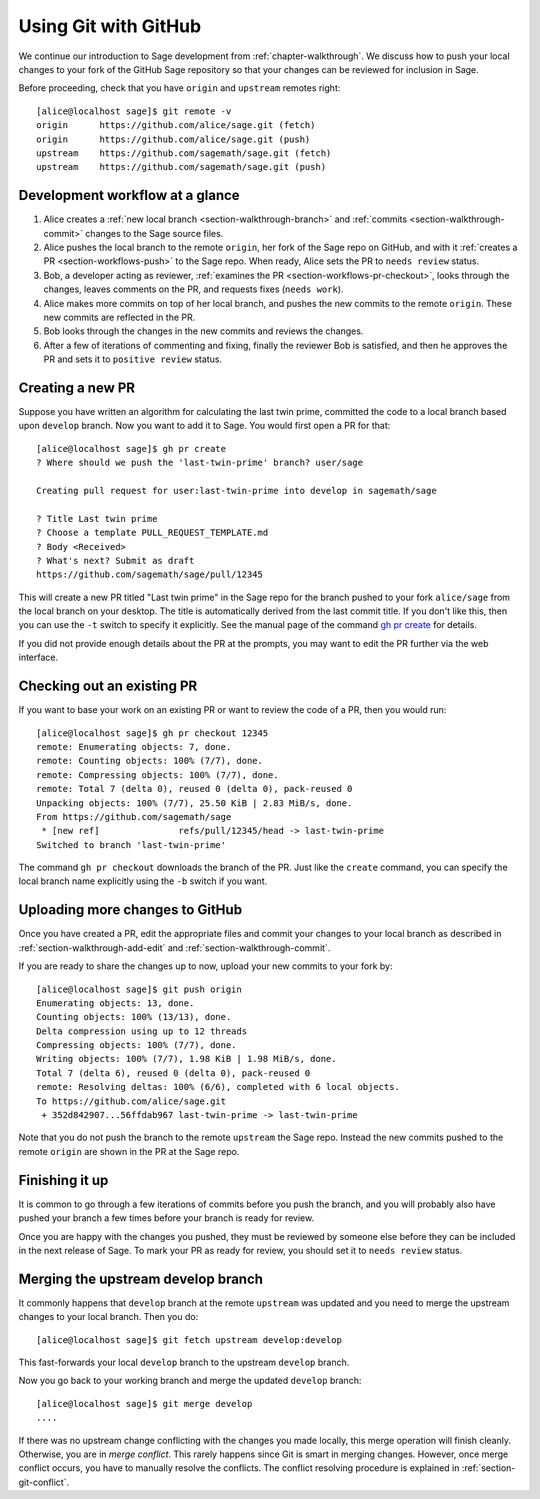 .. highlight:: shell-session

.. _chapter-workflows:

=====================
Using Git with GitHub
=====================

We continue our introduction to Sage development from :ref:`chapter-walkthrough`.
We discuss how to push your local changes to your fork of the GitHub Sage repository
so that your changes can be reviewed for inclusion in Sage.

Before proceeding, check that you have ``origin`` and ``upstream`` remotes right::

    [alice@localhost sage]$ git remote -v
    origin	https://github.com/alice/sage.git (fetch)
    origin	https://github.com/alice/sage.git (push)
    upstream	https://github.com/sagemath/sage.git (fetch)
    upstream	https://github.com/sagemath/sage.git (push)


Development workflow at a glance
================================

.. IMAGE:: static/workflow.*
    :align: center

1. Alice creates a :ref:`new local branch <section-walkthrough-branch>` and
   :ref:`commits <section-walkthrough-commit>` changes to the Sage source files.

2. Alice pushes the local branch to the remote ``origin``, her fork of the Sage
   repo on GitHub, and with it :ref:`creates a PR <section-workflows-push>` to
   the Sage repo. When ready, Alice sets the PR to ``needs review`` status.

3. Bob, a developer acting as reviewer, :ref:`examines the PR
   <section-workflows-pr-checkout>`, looks through the changes, leaves comments
   on the PR, and requests fixes (``needs work``).

4. Alice makes more commits on top of her local branch, and pushes the new
   commits to the remote ``origin``. These new commits are reflected in the PR.

5. Bob looks through the changes in the new commits and reviews the changes.

6. After a few of iterations of commenting and fixing, finally the reviewer Bob
   is satisfied, and then he approves the PR and sets it to ``positive review``
   status.


.. _section-workflows-pr-create:

Creating a new PR
=================

Suppose you have written an algorithm for calculating the last twin prime,
committed the code to a local branch based upon ``develop`` branch. Now you
want to add it to Sage. You would first open a PR for that::

    [alice@localhost sage]$ gh pr create
    ? Where should we push the 'last-twin-prime' branch? user/sage

    Creating pull request for user:last-twin-prime into develop in sagemath/sage

    ? Title Last twin prime
    ? Choose a template PULL_REQUEST_TEMPLATE.md
    ? Body <Received>
    ? What's next? Submit as draft
    https://github.com/sagemath/sage/pull/12345

This will create a new PR titled "Last twin prime" in the Sage repo for the
branch pushed to your fork ``alice/sage`` from the local branch on your
desktop. The title is automatically derived from the last commit title. If you
don't like this, then you can use the ``-t`` switch to specify it explicitly.
See the manual page of the command `gh pr create
<https://cli.github.com/manual/gh_pr_create>`_ for details.

If you did not provide enough details about the PR at the prompts, you may want
to edit the PR further via the web interface.


.. _section-workflows-pr-checkout:

Checking out an existing PR
===========================

If you want to base your work on an existing PR or want to review the code of a PR,
then you would run::

    [alice@localhost sage]$ gh pr checkout 12345
    remote: Enumerating objects: 7, done.
    remote: Counting objects: 100% (7/7), done.
    remote: Compressing objects: 100% (7/7), done.
    remote: Total 7 (delta 0), reused 0 (delta 0), pack-reused 0
    Unpacking objects: 100% (7/7), 25.50 KiB | 2.83 MiB/s, done.
    From https://github.com/sagemath/sage
     * [new ref]               refs/pull/12345/head -> last-twin-prime
    Switched to branch 'last-twin-prime'

The command ``gh pr checkout`` downloads the branch of the PR. Just
like the ``create`` command, you can specify the local branch name explicitly using
the ``-b`` switch if you want.


.. _section-workflows-push:

Uploading more changes to GitHub
================================

Once you have created a PR, edit the appropriate files and commit your changes
to your local branch as described in :ref:`section-walkthrough-add-edit` and
:ref:`section-walkthrough-commit`.

If you are ready to share the changes up to now, upload your new commits to
your fork by::

    [alice@localhost sage]$ git push origin
    Enumerating objects: 13, done.
    Counting objects: 100% (13/13), done.
    Delta compression using up to 12 threads
    Compressing objects: 100% (7/7), done.
    Writing objects: 100% (7/7), 1.98 KiB | 1.98 MiB/s, done.
    Total 7 (delta 6), reused 0 (delta 0), pack-reused 0
    remote: Resolving deltas: 100% (6/6), completed with 6 local objects.
    To https://github.com/alice/sage.git
     + 352d842907...56ffdab967 last-twin-prime -> last-twin-prime

Note that you do not push the branch to the remote ``upstream`` the Sage repo.
Instead the new commits pushed to the remote ``origin`` are shown in the PR at
the Sage repo.


.. _section-workflows-finish:

Finishing it up
===============

It is common to go through a few iterations of commits before you
push the branch, and you will probably also have pushed your branch a few
times before your branch is ready for review.

Once you are happy with the changes you pushed, they must be
reviewed by someone else before they can be included in the next
release of Sage. To mark your PR as ready for review, you should
set it to ``needs review`` status.


.. _section-workflows-merge:

Merging the upstream develop branch
===================================

It commonly happens that ``develop`` branch at the remote ``upstream`` was
updated and you need to merge the upstream changes to your local branch. Then
you do::

    [alice@localhost sage]$ git fetch upstream develop:develop

This fast-forwards your local ``develop`` branch to the upstream
``develop`` branch.

Now you go back to your working branch and merge the updated ``develop`` branch::

    [alice@localhost sage]$ git merge develop
    ....

If there was no upstream change conflicting with the changes you made locally,
this merge operation will finish cleanly. Otherwise, you are in *merge
conflict*. This rarely happens since Git is smart in merging changes. However,
once merge conflict occurs, you have to manually resolve the conflicts. The
conflict resolving procedure is explained in :ref:`section-git-conflict`.

